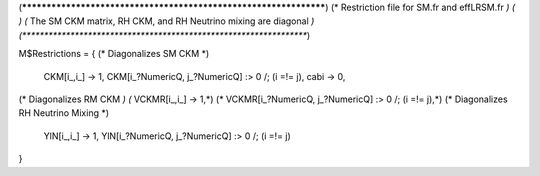 (******************************************************************)
(* Restriction file for SM.fr and effLRSM.fr                  	  *)
(*							          *)                                            
(* The SM CKM matrix, RH CKM, and RH Neutrino mixing are diagonal *)
(******************************************************************)

M$Restrictions = {
(* Diagonalizes SM CKM *)
        CKM[i_,i_] -> 1,
        CKM[i_?NumericQ, j_?NumericQ] :> 0 /; (i =!= j),
        cabi -> 0,	
(* Diagonalizes RM CKM *)
(*	VCKMR[i_,i_] -> 1,*)
(*	VCKMR[i_?NumericQ, j_?NumericQ] :> 0 /; (i =!= j),*)
(* Diagonalizes RH Neutrino Mixing *)
	YlN[i_,i_] -> 1,
	YlN[i_?NumericQ, j_?NumericQ] :> 0 /; (i =!= j)
}
